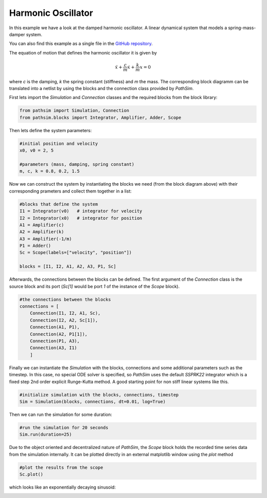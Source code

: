 Harmonic Oscillator
-------------------

In this example we have a look at the damped harmonic oscillator. A linear dynamical system that models a spring-mass-damper system.

You can also find this example as a single file in the `GitHub repository <https://github.com/milanofthe/pathsim/blob/master/examples/example_harmonic_oscillator.py>`_.


.. image:: figures/harmonic_oscillator.png
   :width: 700
   :align: center
   :alt: block diagram of hamronic oscillator


The equation of motion that defines the harmonic oscillator it is given by

.. math::

    \ddot{x} + \frac{c}{m} \dot{x} + \frac{k}{m} x = 0


where `c` is the damping, `k` the spring constant (stiffness) and `m` the mass. The corresponding block diagramm can be translated into a netlist by using the blocks and the connection class provided by `PathSim`. 

First lets import the `Simulation` and `Connection` classes and the required blocks from the block library:

.. code-block:: python

    from pathsim import Simulation, Connection
    from pathsim.blocks import Integrator, Amplifier, Adder, Scope


Then lets define the system parameters:

.. code-block:: python

    #initial position and velocity
    x0, v0 = 2, 5

    #parameters (mass, damping, spring constant)
    m, c, k = 0.8, 0.2, 1.5


Now we can construct the system by instantiating the blocks we need (from the block diagram above) with their corresponding prameters and collect them together in a list:

.. code-block:: python

    #blocks that define the system
    I1 = Integrator(v0)   # integrator for velocity
    I2 = Integrator(x0)   # integrator for position
    A1 = Amplifier(c)
    A2 = Amplifier(k)
    A3 = Amplifier(-1/m)
    P1 = Adder()
    Sc = Scope(labels=["velocity", "position"])

    blocks = [I1, I2, A1, A2, A3, P1, Sc]


Afterwards, the connections between the blocks can be defined. The first argument of the `Connection` class is the source block and its port (`Sc[1]` would be port `1` of the instance of the `Scope` block). 

.. code-block:: python

    #the connections between the blocks
    connections = [
        Connection(I1, I2, A1, Sc), 
        Connection(I2, A2, Sc[1]),
        Connection(A1, P1), 
        Connection(A2, P1[1]), 
        Connection(P1, A3),
        Connection(A3, I1)
        ]


Finally we can instantiate the `Simulation` with the blocks, connections and some additional parameters such as the timestep. In this case, no special ODE solver is specified, so `PathSim` uses the default `SSPRK22` integrator which is a fixed step 2nd order explicit Runge-Kutta method. A good starting point for non stiff linear systems like this. 

.. code-block:: python

    #initialize simulation with the blocks, connections, timestep
    Sim = Simulation(blocks, connections, dt=0.01, log=True)


Then we can run the simulation for some duration:

.. code-block:: python
        
    #run the simulation for 20 seconds
    Sim.run(duration=25)


Due to the object oriented and decentralized nature of `PathSim`, the `Scope` block holds the recorded time series data from the simulation internally. It can be plotted directly in an external matplotlib window using the `plot` method

.. code-block:: python

    #plot the results from the scope
    Sc.plot()


which looks like an exponentially decaying sinusoid:

.. image:: figures/harmonic_oscillator_result.png
   :width: 700
   :align: center
   :alt: hamronic oscillator simulation result

